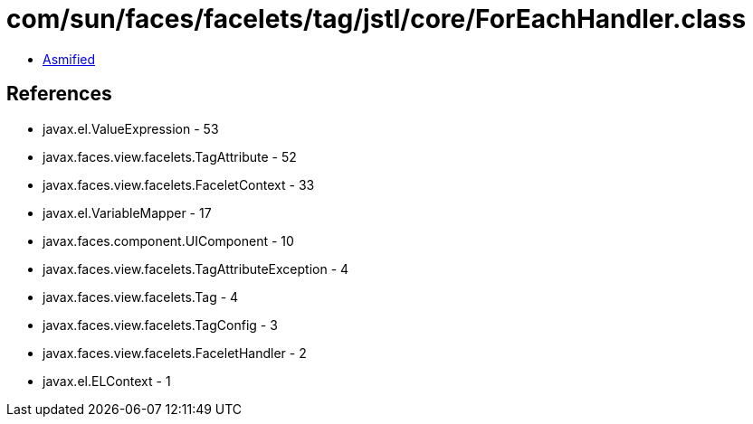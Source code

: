 = com/sun/faces/facelets/tag/jstl/core/ForEachHandler.class

 - link:ForEachHandler-asmified.java[Asmified]

== References

 - javax.el.ValueExpression - 53
 - javax.faces.view.facelets.TagAttribute - 52
 - javax.faces.view.facelets.FaceletContext - 33
 - javax.el.VariableMapper - 17
 - javax.faces.component.UIComponent - 10
 - javax.faces.view.facelets.TagAttributeException - 4
 - javax.faces.view.facelets.Tag - 4
 - javax.faces.view.facelets.TagConfig - 3
 - javax.faces.view.facelets.FaceletHandler - 2
 - javax.el.ELContext - 1
